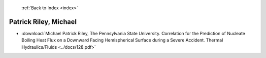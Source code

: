  :ref:`Back to Index <index>`

Patrick Riley, Michael
----------------------

* :download:`Michael Patrick Riley, The Pennsylvania State University. Correlation for the Prediction of Nucleate Boiling Heat Flux on a Downward Facing Hemispherical Surface during a Severe Accident. Thermal Hydraulics/Fluids <../docs/128.pdf>`
